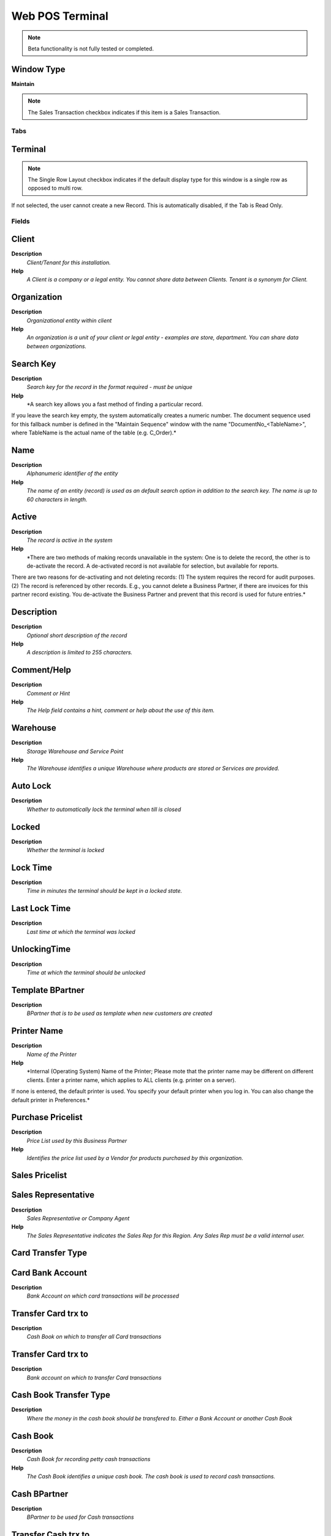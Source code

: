 
.. _window-webposterminal:

================
Web POS Terminal
================


.. note::
    Beta functionality is not fully tested or completed.

Window Type
-----------
\ **Maintain**\ 

.. note::
    The Sales Transaction checkbox indicates if this item is a Sales Transaction.


Tabs
====

Terminal
--------

.. note::
    The Single Row Layout checkbox indicates if the default display type for this window is a single row as opposed to multi row.
If not selected, the user cannot create a new Record.  This is automatically disabled, if the Tab is Read Only.

Fields
======

Client
------
\ **Description**\ 
 \ *Client/Tenant for this installation.*\ 
\ **Help**\ 
 \ *A Client is a company or a legal entity. You cannot share data between Clients. Tenant is a synonym for Client.*\ 

Organization
------------
\ **Description**\ 
 \ *Organizational entity within client*\ 
\ **Help**\ 
 \ *An organization is a unit of your client or legal entity - examples are store, department. You can share data between organizations.*\ 

Search Key
----------
\ **Description**\ 
 \ *Search key for the record in the format required - must be unique*\ 
\ **Help**\ 
 \ *A search key allows you a fast method of finding a particular record.
If you leave the search key empty, the system automatically creates a numeric number.  The document sequence used for this fallback number is defined in the "Maintain Sequence" window with the name "DocumentNo_<TableName>", where TableName is the actual name of the table (e.g. C_Order).*\ 

Name
----
\ **Description**\ 
 \ *Alphanumeric identifier of the entity*\ 
\ **Help**\ 
 \ *The name of an entity (record) is used as an default search option in addition to the search key. The name is up to 60 characters in length.*\ 

Active
------
\ **Description**\ 
 \ *The record is active in the system*\ 
\ **Help**\ 
 \ *There are two methods of making records unavailable in the system: One is to delete the record, the other is to de-activate the record. A de-activated record is not available for selection, but available for reports.
There are two reasons for de-activating and not deleting records:
(1) The system requires the record for audit purposes.
(2) The record is referenced by other records. E.g., you cannot delete a Business Partner, if there are invoices for this partner record existing. You de-activate the Business Partner and prevent that this record is used for future entries.*\ 

Description
-----------
\ **Description**\ 
 \ *Optional short description of the record*\ 
\ **Help**\ 
 \ *A description is limited to 255 characters.*\ 

Comment/Help
------------
\ **Description**\ 
 \ *Comment or Hint*\ 
\ **Help**\ 
 \ *The Help field contains a hint, comment or help about the use of this item.*\ 

Warehouse
---------
\ **Description**\ 
 \ *Storage Warehouse and Service Point*\ 
\ **Help**\ 
 \ *The Warehouse identifies a unique Warehouse where products are stored or Services are provided.*\ 

Auto Lock
---------
\ **Description**\ 
 \ *Whether to automatically lock the terminal when till is closed*\ 

Locked
------
\ **Description**\ 
 \ *Whether the terminal is locked*\ 

Lock Time
---------
\ **Description**\ 
 \ *Time in minutes the terminal should be kept in a locked state.*\ 

Last Lock Time
--------------
\ **Description**\ 
 \ *Last time at which the terminal was locked*\ 

UnlockingTime
-------------
\ **Description**\ 
 \ *Time at which the terminal should be unlocked*\ 

Template BPartner
-----------------
\ **Description**\ 
 \ *BPartner that is to be used as template when new customers are created*\ 

Printer Name
------------
\ **Description**\ 
 \ *Name of the Printer*\ 
\ **Help**\ 
 \ *Internal (Operating System) Name of the Printer; Please mote that the printer name may be different on different clients. Enter a printer name, which applies to ALL clients (e.g. printer on a server). 
If none is entered, the default printer is used. You specify your default printer when you log in. You can also change the default printer in Preferences.*\ 

Purchase Pricelist
------------------
\ **Description**\ 
 \ *Price List used by this Business Partner*\ 
\ **Help**\ 
 \ *Identifies the price list used by a Vendor for products purchased by this organization.*\ 

Sales Pricelist
---------------

Sales Representative
--------------------
\ **Description**\ 
 \ *Sales Representative or Company Agent*\ 
\ **Help**\ 
 \ *The Sales Representative indicates the Sales Rep for this Region.  Any Sales Rep must be a valid internal user.*\ 

Card Transfer Type
------------------

Card Bank Account
-----------------
\ **Description**\ 
 \ *Bank Account on which card transactions will be processed*\ 

Transfer Card trx to
--------------------
\ **Description**\ 
 \ *Cash Book on which to transfer all Card transactions*\ 

Transfer Card trx to
--------------------
\ **Description**\ 
 \ *Bank account on which to transfer Card transactions*\ 

Cash Book Transfer Type
-----------------------
\ **Description**\ 
 \ *Where the money in the cash book should be transfered to. Either a Bank Account or another Cash Book*\ 

Cash Book
---------
\ **Description**\ 
 \ *Cash Book for recording petty cash transactions*\ 
\ **Help**\ 
 \ *The Cash Book identifies a unique cash book.  The cash book is used to record cash transactions.*\ 

Cash BPartner
-------------
\ **Description**\ 
 \ *BPartner to be used for Cash transactions*\ 

Transfer Cash trx to
--------------------
\ **Description**\ 
 \ *Cash Book on which to transfer all Cash transactions*\ 

Transfer Cash trx to
--------------------
\ **Description**\ 
 \ *Bank Account on which to transfer all Cash transactions*\ 

Check Transfer Type
-------------------

Check Bank Account
------------------
\ **Description**\ 
 \ *Bank Account to be used for processing Check transactions*\ 

Transfer Check trx to
---------------------
\ **Description**\ 
 \ *Cash Book on which to transfer all Check transactions*\ 

Tranfer Check trx to
--------------------
\ **Description**\ 
 \ *Bank account on which to transfer Check transactions*\ 

